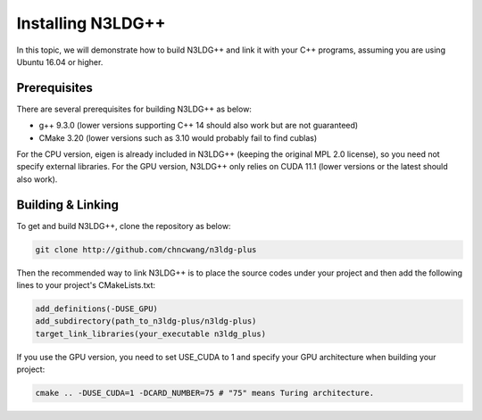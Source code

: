Installing N3LDG++
==================

In this topic, we will demonstrate how to build N3LDG++ and link it with your C++ programs, assuming you are using Ubuntu 16.04 or higher.

Prerequisites
-------------

There are several prerequisites for building N3LDG++ as below:

- g++ 9.3.0 (lower versions supporting C++ 14 should also work but are not guaranteed)
- CMake 3.20 (lower versions such as 3.10 would probably fail to find cublas)

For the CPU version, eigen is already included in N3LDG++ (keeping the original MPL 2.0 license), so you need not specify external libraries. For the GPU version, N3LDG++ only relies on CUDA 11.1 (lower versions or the latest should also work).

Building & Linking
------------------

To get and build N3LDG++, clone the repository as below:

.. code-block:: console

    git clone http://github.com/chncwang/n3ldg-plus

Then the recommended way to link N3LDG++ is to place the source codes under your project and then add the following lines to your project's CMakeLists.txt:

.. code-block:: cmake

    add_definitions(-DUSE_GPU)
    add_subdirectory(path_to_n3ldg-plus/n3ldg-plus)
    target_link_libraries(your_executable n3ldg_plus)

If you use the GPU version, you need to set USE_CUDA to 1 and specify your GPU architecture when building your project:

.. code-block:: console

    cmake .. -DUSE_CUDA=1 -DCARD_NUMBER=75 # "75" means Turing architecture.
